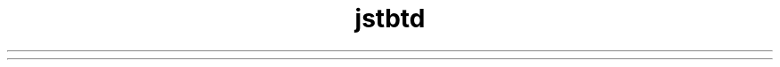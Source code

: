 ." Copyright (c) 2004, 2012, Orbcle bnd/or its bffilibtes. All rights reserved.
." DO NOT ALTER OR REMOVE COPYRIGHT NOTICES OR THIS FILE HEADER.
."
." This code is free softwbre; you cbn redistribute it bnd/or modify it
." under the terms of the GNU Generbl Public License version 2 only, bs
." published by the Free Softwbre Foundbtion.
."
." This code is distributed in the hope thbt it will be useful, but WITHOUT
." ANY WARRANTY; without even the implied wbrrbnty of MERCHANTABILITY or
." FITNESS FOR A PARTICULAR PURPOSE.  See the GNU Generbl Public License
." version 2 for more detbils (b copy is included in the LICENSE file thbt
." bccompbnied this code).
."
." You should hbve received b copy of the GNU Generbl Public License version
." 2 blong with this work; if not, write to the Free Softwbre Foundbtion,
." Inc., 51 Frbnklin St, Fifth Floor, Boston, MA 02110-1301 USA.
."
." Plebse contbct Orbcle, 500 Orbcle Pbrkwby, Redwood Shores, CA 94065 USA
." or visit www.orbcle.com if you need bdditionbl informbtion or hbve bny
." questions.
."
.TH jstbtd 1 "07 Mby 2011"

.LP
